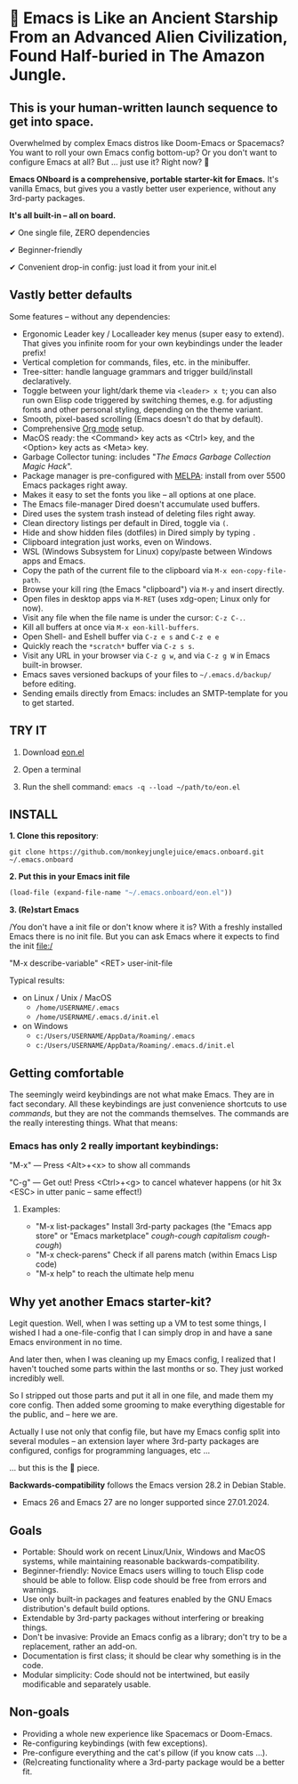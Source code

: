 * 🚀 Emacs is Like an Ancient Starship From an Advanced Alien Civilization, Found Half-buried in The Amazon Jungle.

** This is your human-written launch sequence to get into space.

Overwhelmed by complex Emacs distros like Doom-Emacs or Spacemacs? You want to roll your own Emacs config bottom-up? Or you don't want to configure Emacs at all? But ... just use it? Right now? 🤯

[[file:misc/emacs-onboard.jpg]]

*Emacs ONboard is a comprehensive, portable starter-kit for Emacs.* It's vanilla Emacs, but gives you a vastly better user experience, without any 3rd-party packages.

*It's all built-in -- all on board.*

✔ One single file, ZERO dependencies

✔ Beginner-friendly

✔ Convenient drop-in config: just load it from your init.el

** Vastly better defaults

Some features -- without any dependencies:

- Ergonomic Leader key / Localleader key menus (super easy to extend).
  That gives you infinite room for your own keybindings under the leader prefix!
- Vertical completion for commands, files, etc. in the minibuffer.
- Tree-sitter: handle language grammars and trigger build/install declaratively.
- Toggle between your light/dark theme via =<leader> x t=; you can also run own Elisp code triggered by switching themes, e.g. for adjusting fonts and other personal styling, depending on the theme variant.
- Smooth, pixel-based scrolling (Emacs doesn't do that by default).
- Comprehensive [[https://orgmode.org][Org mode]] setup.
- MacOS ready: the <Command> key acts as <Ctrl> key, and the <Option> key acts as <Meta> key.
- Garbage Collector tuning: includes "[[The Emacs Garbage Collection Magic Hack][The Emacs Garbage Collection Magic Hack]]".
- Package manager is pre-configured with [[https://melpa.org/#/][MELPA]]: install from over 5500 Emacs packages right away.
- Makes it easy to set the fonts you like -- all options at one place.
- The Emacs file-manager Dired doesn't accumulate used buffers.
- Dired uses the system trash instead of deleting files right away.
- Clean directory listings per default in Dired, toggle via =(=.
- Hide and show hidden files (dotfiles) in Dired simply by typing =.=
- Clipboard integration just works, even on Windows.
- WSL (Windows Subsystem for Linux) copy/paste between Windows apps and Emacs.
- Copy the path of the current file to the clipboard via =M-x eon-copy-file-path=.
- Browse your kill ring (the Emacs "clipboard") via =M-y= and insert directly.
- Open files in desktop apps via =M-RET= (uses xdg-open; Linux only for now).
- Visit any file when the file name is under the cursor: =C-z C-.=.
- Kill all buffers at once via =M-x eon-kill-buffers=.
- Open Shell- and Eshell buffer via =C-z e s= and =C-z e e=
- Quickly reach the =*scratch*= buffer via =C-z s s=.
- Visit any URL in your browser via =C-z g w=, and via =C-z g W= in Emacs built-in browser.
- Emacs saves versioned backups of your files to =~/.emacs.d/backup/= before editing.
- Sending emails directly from Emacs: includes an SMTP-template for you to get started.

** TRY IT

1. Download [[https://github.com/monkeyjunglejuice/emacs.onboard/releases/latest/download/eon.el][eon.el]]

2. Open a terminal

3. Run the shell command: ~emacs -q --load ~/path/to/eon.el~

** INSTALL

*1. Clone this repository*:
#+begin_src shell
git clone https://github.com/monkeyjunglejuice/emacs.onboard.git ~/.emacs.onboard
#+end_src

*2. Put this in your Emacs init file*
#+begin_src emacs-lisp
  (load-file (expand-file-name "~/.emacs.onboard/eon.el"))
#+end_src

*3. (Re)start Emacs*

/You don't have a init file or don't know where it is? With a freshly installed Emacs there is no init file. But you can ask Emacs where it expects to find the init file:/

"M-x describe-variable" <RET> user-init-file

Typical results:

- on Linux / Unix / MacOS
  - =/home/USERNAME/.emacs=
  - =/home/USERNAME/.emacs.d/init.el=
- on Windows
  - =c:/Users/USERNAME/AppData/Roaming/.emacs=
  - =c:/Users/USERNAME/AppData/Roaming/.emacs.d/init.el=

** Getting comfortable

The seemingly weird keybindings are not what make Emacs. They are in fact secondary. All these keybindings are just convenience shortcuts to use /commands/, but they are not the commands themselves. The commands are the really interesting things. What that means:

*** Emacs has only 2 really important keybindings:

"M-x" — Press <Alt>+<x> to show all commands

"C-g" — Get out! Press <Ctrl>+<g> to cancel whatever happens (or hit 3x <ESC> in utter panic – same effect!)

**** Examples:

- "M-x list-packages" Install 3rd-party packages (the "Emacs app store" or "Emacs marketplace" /cough-cough capitalism cough-cough/)
- "M-x check-parens" Check if all parens match (within Emacs Lisp code)
- "M-x help" to reach the ultimate help menu

** Why yet another Emacs starter-kit?

Legit question. Well, when I was setting up a VM to test some things, I wished I had a one-file-config that I can simply drop in and have a sane Emacs environment in no time.

And later then, when I was cleaning up my Emacs config, I realized that I haven't touched some parts within the last months or so. They just worked incredibly well.

So I stripped out those parts and put it all in one file, and made them my core config. Then added some grooming to make everything digestable for the public, and -- here we are.

Actually I use not only that config file, but have my Emacs config split into several modules -- an extension layer where 3rd-party packages are configured, configs for programming languages, etc …

… but this is the 💝 piece.

*Backwards-compatibility* follows the Emacs version 28.2 in Debian Stable.
- Emacs 26 and Emacs 27 are no longer supported since 27.01.2024.

** Goals

- Portable: Should work on recent Linux/Unix, Windows and MacOS systems, while maintaining reasonable backwards-compatibility.
- Beginner-friendly: Novice Emacs users willing to touch Elisp code should be able to follow. Elisp code should be free from errors and warnings.
- Use only built-in packages and features enabled by the GNU Emacs distribution's default build options.
- Extendable by 3rd-party packages without interfering or breaking things.
- Don't be invasive: Provide an Emacs config as a library; don't try to be a replacement, rather an add-on.
- Documentation is first class; it should be clear why something is in the code.
- Modular simplicity: Code should not be intertwined, but easily modificable and separately usable.

** Non-goals

- Providing a whole new experience like Spacemacs or Doom-Emacs.
- Re-configuring keybindings (with few exceptions).
- Pre-configure everything and the cat's pillow (if you know cats ...).
- (Re)creating functionality where a 3rd-party package would be a better fit.
